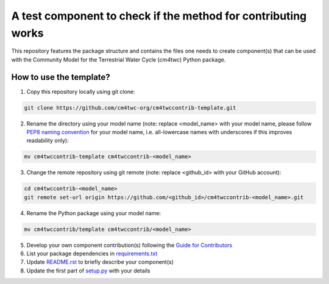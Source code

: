 A test component to check if the method for contributing works 
================================================

This repository features the package structure and contains the files
one needs to create component(s) that can be used with the Community
Model for the Terrestrial Water Cycle (`cm4twc`) Python package.

How to use the template?
------------------------

1. Copy this repository locally using git clone:

.. code-block:: bash

   git clone https://github.com/cm4twc-org/cm4twccontrib-template.git

2. Rename the directory using your model name (note: replace <model_name> with your model name,
   please follow `PEP8 naming convention <https://www.python.org/dev/peps/pep-0008/#package-and-module-names>`_
   for your model name, i.e. all-lowercase names with underscores if this improves readability only):

.. code-block:: bash

   mv cm4twccontrib-template cm4twccontrib-<model_name>

3. Change the remote repository using git remote (note: replace <github_id> with your GitHub account):

.. code-block:: bash

   cd cm4twccontrib-<model_name>
   git remote set-url origin https://github.com/<github_id>/cm4twccontrib-<model_name>.git

4. Rename the Python package using your model name:

.. code-block:: bash

   mv cm4twccontrib/template cm4twccontrib/<model_name>

5. Develop your own component contribution(s) following the
   `Guide for Contributors <https://cm4twc-org.github.io/cm4twc/for_contributors/preparation.html>`_

6. List your package dependencies in `<requirements.txt>`_

7. Update `<README.rst>`_ to briefly describe your component(s)

8. Update the first part of `setup.py <setup.py#L4-L20>`_ with your details
